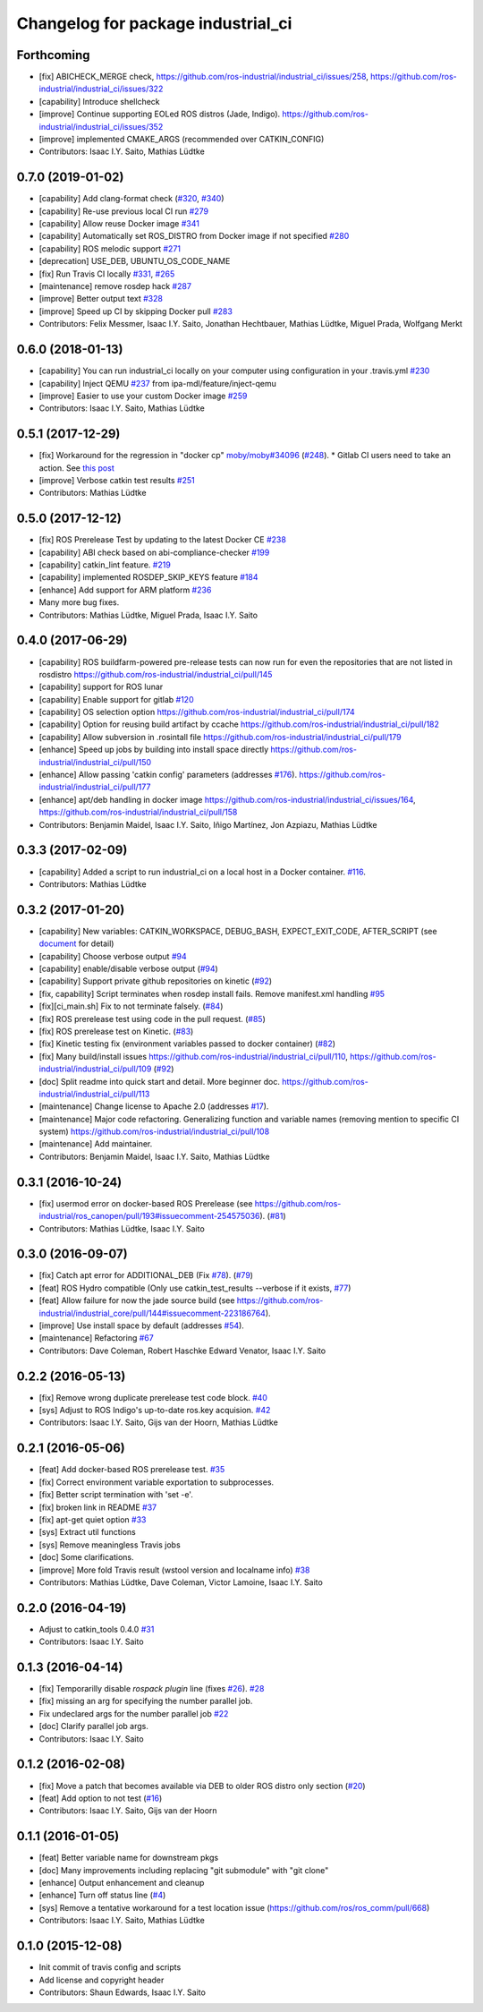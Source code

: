 ^^^^^^^^^^^^^^^^^^^^^^^^^^^^^^^^^^^
Changelog for package industrial_ci
^^^^^^^^^^^^^^^^^^^^^^^^^^^^^^^^^^^

Forthcoming
-----------
* [fix] ABICHECK_MERGE check, https://github.com/ros-industrial/industrial_ci/issues/258, https://github.com/ros-industrial/industrial_ci/issues/322
* [capability] Introduce shellcheck
* [improve] Continue supporting EOLed ROS distros (Jade, Indigo). https://github.com/ros-industrial/industrial_ci/issues/352
* [improve] implemented CMAKE_ARGS (recommended over CATKIN_CONFIG)
* Contributors: Isaac I.Y. Saito, Mathias Lüdtke

0.7.0 (2019-01-02)
------------------
* [capability] Add clang-format check (`#320 <https://github.com/ros-industrial/industrial_ci/issues/320>`_, `#340 <https://github.com/ros-industrial/industrial_ci/issues/340>`_)
* [capability] Re-use previous local CI run `#279 <https://github.com/ros-industrial/industrial_ci/issues/279>`_
* [capability] Allow reuse Docker image `#341 <https://github.com/ros-industrial/industrial_ci/issues/341>`_
* [capability] Automatically set ROS_DISTRO from Docker image if not specified `#280 <https://github.com/ros-industrial/industrial_ci/issues/280>`_
* [capability] ROS melodic support `#271 <https://github.com/ros-industrial/industrial_ci/issues/271>`_
* [deprecation] USE_DEB, UBUNTU_OS_CODE_NAME
* [fix] Run Travis CI locally `#331 <https://github.com/ros-industrial/industrial_ci/issues/331>`_, `#265 <https://github.com/ros-industrial/industrial_ci/issues/265>`_ 
* [maintenance] remove rosdep hack `#287 <https://github.com/ros-industrial/industrial_ci/issues/287>`_
* [improve] Better output text `#328 <https://github.com/ros-industrial/industrial_ci/issues/328>`_
* [improve] Speed up CI by skipping Docker pull `#283 <https://github.com/ros-industrial/industrial_ci/issues/283>`_
* Contributors: Felix Messmer, Isaac I.Y. Saito, Jonathan Hechtbauer, Mathias Lüdtke, Miguel Prada, Wolfgang Merkt

0.6.0 (2018-01-13)
------------------
* [capability] You can run industrial_ci locally on your computer using configuration in your .travis.yml `#230 <https://github.com/ros-industrial/industrial_ci/issues/230>`_
* [capability] Inject QEMU `#237 <https://github.com/ros-industrial/industrial_ci/issues/237>`_ from ipa-mdl/feature/inject-qemu
* [improve] Easier to use your custom Docker image `#259 <https://github.com/ros-industrial/industrial_ci/issues/259>`_
* Contributors: Isaac I.Y. Saito, Mathias Lüdtke

0.5.1 (2017-12-29)
------------------
* [fix] Workaround for the regression in "docker cp" `moby/moby#34096 <https://github.com/moby/moby/issues/34096>`_ (`#248 <https://github.com/ros-industrial/industrial_ci/issues/248>`_).
  * Gitlab CI users need to take an action. See `this post <https://github.com/ros-industrial/industrial_ci/pull/248#pullrequestreview-85975989>`_
* [improve] Verbose catkin test results `#251 <https://github.com/ros-industrial/industrial_ci/issues/251>`_
* Contributors: Mathias Lüdtke

0.5.0 (2017-12-12)
------------------
* [fix] ROS Prerelease Test by updating to the latest Docker CE `#238 <https://github.com/ros-industrial/industrial_ci/pull/238>`_
* [capability] ABI check based on abi-compliance-checker `#199 <https://github.com/ros-industrial/industrial_ci/issues/199>`_
* [capability] catkin_lint feature. `#219 <https://github.com/ros-industrial/industrial_ci/issues/219>`_
* [capability] implemented ROSDEP_SKIP_KEYS feature `#184 <https://github.com/ros-industrial/industrial_ci/pull/184>`_
* [enhance] Add support for ARM platform `#236 <https://github.com/ros-industrial/industrial_ci/issues/236>`_
* Many more bug fixes.
* Contributors: Mathias Lüdtke, Miguel Prada, Isaac I.Y. Saito

0.4.0 (2017-06-29)
------------------
* [capability] ROS buildfarm-powered pre-release tests can now run for even the repositories that are not listed in rosdistro https://github.com/ros-industrial/industrial_ci/pull/145
* [capability] support for ROS lunar
* [capability] Enable support for gitlab `#120 <https://github.com/ros-industrial/industrial_ci/issues/120>`_
* [capability] OS selection option https://github.com/ros-industrial/industrial_ci/pull/174
* [capability] Option for reusing build artifact by ccache https://github.com/ros-industrial/industrial_ci/pull/182
* [capability] Allow subversion in .rosintall file https://github.com/ros-industrial/industrial_ci/pull/179
* [enhance] Speed up jobs by building into install space directly https://github.com/ros-industrial/industrial_ci/pull/150    
* [enhance] Allow passing 'catkin config' parameters (addresses `#176 <https://github.com/ros-industrial/industrial_ci/issues/176>`_). https://github.com/ros-industrial/industrial_ci/pull/177
* [enhance] apt/deb handling in docker image https://github.com/ros-industrial/industrial_ci/issues/164, https://github.com/ros-industrial/industrial_ci/pull/158
* Contributors: Benjamin Maidel, Isaac I.Y. Saito, Iñigo Martínez, Jon Azpiazu, Mathias Lüdtke

0.3.3 (2017-02-09)
------------------
* [capability] Added a script to run industrial_ci on a local host in a Docker container. `#116 <https://github.com/ros-industrial/industrial_ci/pull/116>`_.
* Contributors: Mathias Lüdtke

0.3.2 (2017-01-20)
------------------
* [capability] New variables: CATKIN_WORKSPACE, DEBUG_BASH, EXPECT_EXIT_CODE, AFTER_SCRIPT (see `document <https://github.com/ros-industrial/industrial_ci/blob/master/doc/index.rst>`_ for detail)
* [capability] Choose verbose output `#94 <https://github.com/ros-industrial/industrial_ci/issues/94>`_
* [capability] enable/disable verbose output (`#94 <https://github.com/ros-industrial/industrial_ci/issues/94>`_)
* [capability] Support private github repositories on kinetic (`#92 <https://github.com/ros-industrial/industrial_ci/issues/92>`_)
* [fix, capability] Script terminates when rosdep install fails. Remove manifest.xml handling `#95 <https://github.com/ros-industrial/industrial_ci/issues/95>`_
* [fix][ci_main.sh] Fix to not terminate falsely. (`#84 <https://github.com/ros-industrial/industrial_ci/issues/84>`_)
* [fix] ROS prerelease test using code in the pull request. (`#85 <https://github.com/ros-industrial/industrial_ci/pull/85>`_)
* [fix] ROS prerelease test on Kinetic. (`#83 <https://github.com/ros-industrial/industrial_ci/pull/83>`_)
* [fix] Kinetic testing fix (environment variables passed to docker container) (`#82 <https://github.com/ros-industrial/industrial_ci/issues/82>`_)
* [fix] Many build/install issues https://github.com/ros-industrial/industrial_ci/pull/110, https://github.com/ros-industrial/industrial_ci/pull/109 (`#92 <https://github.com/ros-industrial/industrial_ci/issues/92>`_)
* [doc] Split readme into quick start and detail. More beginner doc. https://github.com/ros-industrial/industrial_ci/pull/113
* [maintenance] Change license to Apache 2.0 (addresses `#17 <https://github.com/ros-industrial/industrial_ci/issues/17>`_).
* [maintenance] Major code refactoring. Generalizing function and variable names (removing mention to specific CI system) https://github.com/ros-industrial/industrial_ci/pull/108
* [maintenance] Add maintainer.
* Contributors: Benjamin Maidel, Isaac I.Y. Saito, Mathias Lüdtke

0.3.1 (2016-10-24)
------------------
* [fix] usermod error on docker-based ROS Prerelease (see https://github.com/ros-industrial/ros_canopen/pull/193#issuecomment-254575036). (`#81 <https://github.com/ros-industrial/industrial_ci/issues/81>`_)
* Contributors: Mathias Lüdtke, Isaac I.Y. Saito

0.3.0 (2016-09-07)
------------------
* [fix] Catch apt error for ADDITIONAL_DEB (Fix `#78 <https://github.com/ros-industrial/industrial_ci/issues/78>`_). (`#79 <https://github.com/ros-industrial/industrial_ci/issues/79>`_)
* [feat] ROS Hydro compatible (Only use catkin_test_results --verbose if it exists, `#77 <https://github.com/ros-industrial/industrial_ci/issues/77>`_)
* [feat] Allow failure for now the jade source build (see https://github.com/ros-industrial/industrial_core/pull/144#issuecomment-223186764).
* [improve] Use install space by default (addresses `#54 <https://github.com/ros-industrial/industrial_ci/issues/54>`_).
* [maintenance] Refactoring `#67 <https://github.com/ros-industrial/industrial_ci/pull/67>`_
* Contributors: Dave Coleman, Robert Haschke Edward Venator, Isaac I.Y. Saito

0.2.2 (2016-05-13)
------------------
* [fix] Remove wrong duplicate prerelease test code block. `#40 <https://github.com/ros-industrial/industrial_ci/issues/40>`_
* [sys] Adjust to ROS Indigo's up-to-date ros.key acquision. `#42 <https://github.com/ros-industrial/industrial_ci/issues/42>`_
* Contributors: Isaac I.Y. Saito, Gijs van der Hoorn, Mathias Lüdtke

0.2.1 (2016-05-06)
------------------
* [feat] Add docker-based ROS prerelease test. `#35 <https://github.com/ros-industrial/industrial_ci/issues/35>`_
* [fix] Correct environment variable exportation to subprocesses.
* [fix] Better script termination with 'set -e'.
* [fix] broken link in README `#37 <https://github.com/ros-industrial/industrial_ci/issues/37>`_
* [fix] apt-get quiet option `#33 <https://github.com/ros-industrial/industrial_ci/issues/33>`_
* [sys] Extract util functions
* [sys] Remove meaningless Travis jobs
* [doc] Some clarifications.
* [improve] More fold Travis result (wstool version and localname info) `#38 <https://github.com/ros-industrial/industrial_ci/issues/38>`_
* Contributors: Mathias Lüdtke, Dave Coleman, Victor Lamoine, Isaac I.Y. Saito

0.2.0 (2016-04-19)
------------------
* Adjust to catkin_tools 0.4.0 `#31 <https://github.com/ros-industrial/industrial_ci/issues/31>`_
* Contributors: Isaac I.Y. Saito

0.1.3 (2016-04-14)
------------------
* [fix] Temporarilly disable `rospack plugin` line (fixes `#26 <https://github.com/ros-industrial/industrial_ci/issues/26>`_). `#28 <https://github.com/ros-industrial/industrial_ci/issues/28>`_
* [fix] missing an arg for specifying the number parallel job.
* Fix undeclared args for the number parallel job `#22 <https://github.com/ros-industrial/industrial_ci/issues/22>`_
* [doc] Clarify parallel job args.
* Contributors: Isaac I.Y. Saito

0.1.2 (2016-02-08)
------------------
* [fix] Move a patch that becomes available via DEB to older ROS distro only section (`#20 <https://github.com/ros-industrial/industrial_ci/issues/20>`_)
* [feat] Add option to not test (`#16 <https://github.com/ros-industrial/industrial_ci/issues/16>`_)
* Contributors: Isaac I.Y. Saito, Gijs van der Hoorn

0.1.1 (2016-01-05)
------------------
* [feat] Better variable name for downstream pkgs
* [doc] Many improvements including replacing "git submodule" with "git clone"
* [enhance] Output enhancement and cleanup
* [enhance] Turn off status line (`#4 <https://github.com/ros-industrial/industrial_ci/issues/4>`_)
* [sys] Remove a tentative workaround for a test location issue (https://github.com/ros/ros_comm/pull/668)
* Contributors: Isaac I.Y. Saito, Mathias Lüdtke

0.1.0 (2015-12-08)
------------------
* Init commit of travis config and scripts
* Add license and copyright header
* Contributors: Shaun Edwards, Isaac I.Y. Saito
